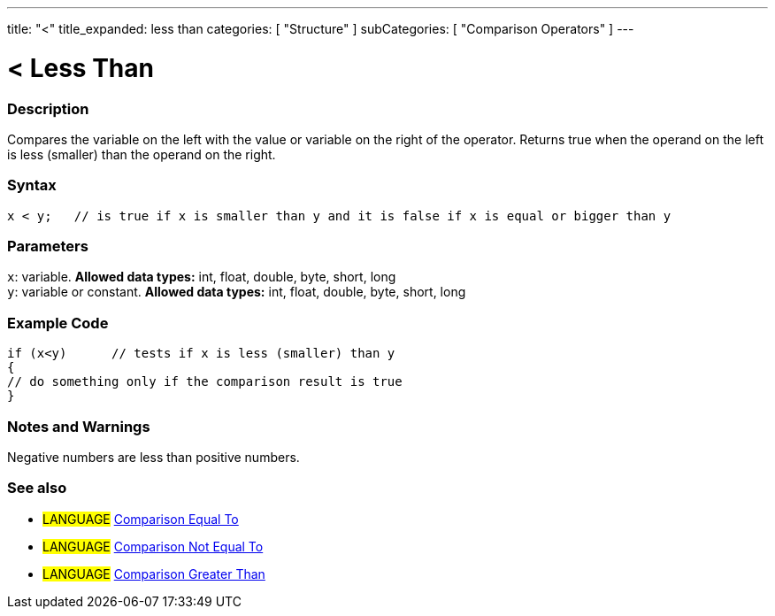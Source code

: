 ---
title: "<"
title_expanded: less than
categories: [ "Structure" ]
subCategories: [ "Comparison Operators" ]
---

:source-highlighter: pygments
:pygments-style: arduino



= < Less Than


// OVERVIEW SECTION STARTS
[#overview]
--

[float]
=== Description
Compares the variable on the left with the value or variable on the right of the operator. Returns true when the operand on the left is less (smaller) than the operand on the right. 
[%hardbreaks]


[float]
=== Syntax
[source,arduino]
----
x < y;   // is true if x is smaller than y and it is false if x is equal or bigger than y
----

[float]
=== Parameters
`x`: variable. *Allowed data types:* int, float, double, byte, short, long +
`y`: variable or constant. *Allowed data types:* int, float, double, byte, short, long

--
// OVERVIEW SECTION ENDS



// HOW TO USE SECTION STARTS
[#howtouse]
--

[float]
=== Example Code

[source,arduino]
----
if (x<y)      // tests if x is less (smaller) than y
{
// do something only if the comparison result is true
}
----
[%hardbreaks]

[float]
=== Notes and Warnings
Negative numbers are less than positive numbers. 
[%hardbreaks]

[float]
=== See also

[role="language"]
* #LANGUAGE#  link:../equalto[Comparison Equal To]
* #LANGUAGE#  link:../notequalto[Comparison Not Equal To]
* #LANGUAGE#  link:../greaterthan[Comparison Greater Than]
--
// HOW TO USE SECTION ENDS
